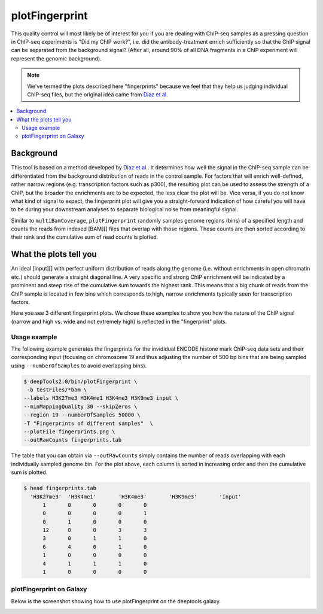 plotFingerprint
===============

This quality control will most likely be of interest for you if you are dealing with ChIP-seq samples as a pressing question in ChIP-seq experiments is "Did my ChIP work?", i.e. did the antibody-treatment enrich sufficiently so that the ChIP signal can be separated from the background signal? (After all, around 90% of all DNA fragments in a ChIP experiment will represent the genomic background).

.. note:: We've termed the plots described here "fingerprints" because we feel that they help us judging individual ChIP-seq files, but the original idea came from `Diaz et al. <https://github.com/songlab/chance/wiki/CHANCE-Manual#checking-the-strength-of-enrichment-in-the-ip>`__

.. contents:: 
    :local:

.. argparse::
   :ref: deeptools.plotFingerprint.parse_arguments
   :prog: plotFingerprint

Background
^^^^^^^^^^^

This tool is based on a method developed by `Diaz et al. <http://www.ncbi.nlm.nih.gov/pubmed/22499706>`__.
It determines how well the signal in the ChIP-seq sample can be differentiated from the background distribution of reads in the control sample.
For factors that will enrich well-defined, rather narrow regions (e.g. transcription factors such as p300), the resulting plot can be used to assess the strength of a ChIP, but the broader the enrichments are to be expected, the less clear the plot will be.
Vice versa, if you do not know what kind of signal to expect, the fingerprint plot will give you a straight-forward indication of how careful you will have to be during your downstream analyses to separate biological noise from meaningful signal.

Similar to ``multiBamCoverage``, ``plotFingerprint`` randomly samples genome regions (bins) of a specified length and counts the reads from indexed [BAM][] files that overlap with those regions.
These counts are then sorted according to their rank and the cumulative sum of read counts is plotted. 


What the plots tell you
^^^^^^^^^^^^^^^^^^^^^^^^

An ideal [input][] with perfect uniform distribution of reads along the genome (i.e. without enrichments in open chromatin etc.) should generate a straight diagonal line. A very specific and strong ChIP enrichment will be indicated by a prominent and steep rise of the cumulative sum towards the highest rank. This means that a big chunk of reads from the ChIP sample is located in few bins which corresponds to high, narrow enrichments typically seen for transcription factors.

Here you see 3 different fingerprint plots.
We chose these examples to show you how the nature of the ChIP signal (narrow and high vs. wide and not extremely high) is reflected in the "fingerprint" plots. 

.. image:: ../../images/QC_fingerprint.png

Usage example
~~~~~~~~~~~~~~

The following example generates the fingerprints for the invididual ENCODE histone mark ChIP-seq data sets and their corresponding input (focusing on chromosome 19 and thus adjusting the number of 500 bp bins that are being sampled using ``--numberOfSamples`` to avoid overlapping bins).

.. code:: bash

    $ deepTools2.0/bin/plotFingerprint \
     -b testFiles/*bam \
    --labels H3K27me3 H3K4me1 H3K4me3 H3K9me3 input \
    --minMappingQuality 30 --skipZeros \
    --region 19 --numberOfSamples 50000 \
    -T "Fingerprints of different samples"  \
    --plotFile fingerprints.png \
    --outRawCounts fingerprints.tab

.. image:: test_plots/fingerprints.png

The table that you can obtain via ``--outRawCounts`` simply contains the number of reads overlapping with each individually sampled genome bin. For the plot above, each column is sorted in increasing order and then the cumulative sum is plotted.

.. code:: bash

  $ head fingerprints.tab 
    'H3K27me3'	'H3K4me1'	'H3K4me3'	'H3K9me3'	'input'
        1	0	0	0	0
        0	0	0	0	1
        0	1	0	0	0
        12	0	0	3	3
        3	0	1	1	0
        6	4	0	1	0
        1	0	0	0	0
        4	1	1	1	0
        1	0	0	0	0

plotFingerprint on Galaxy
~~~~~~~~~~~~~~~~~~~~~~~~~~

Below is the screenshot showing how to use plotFingerprint on the deeptools galaxy.


.. image:: ../../images/bamFP_galaxy.png
